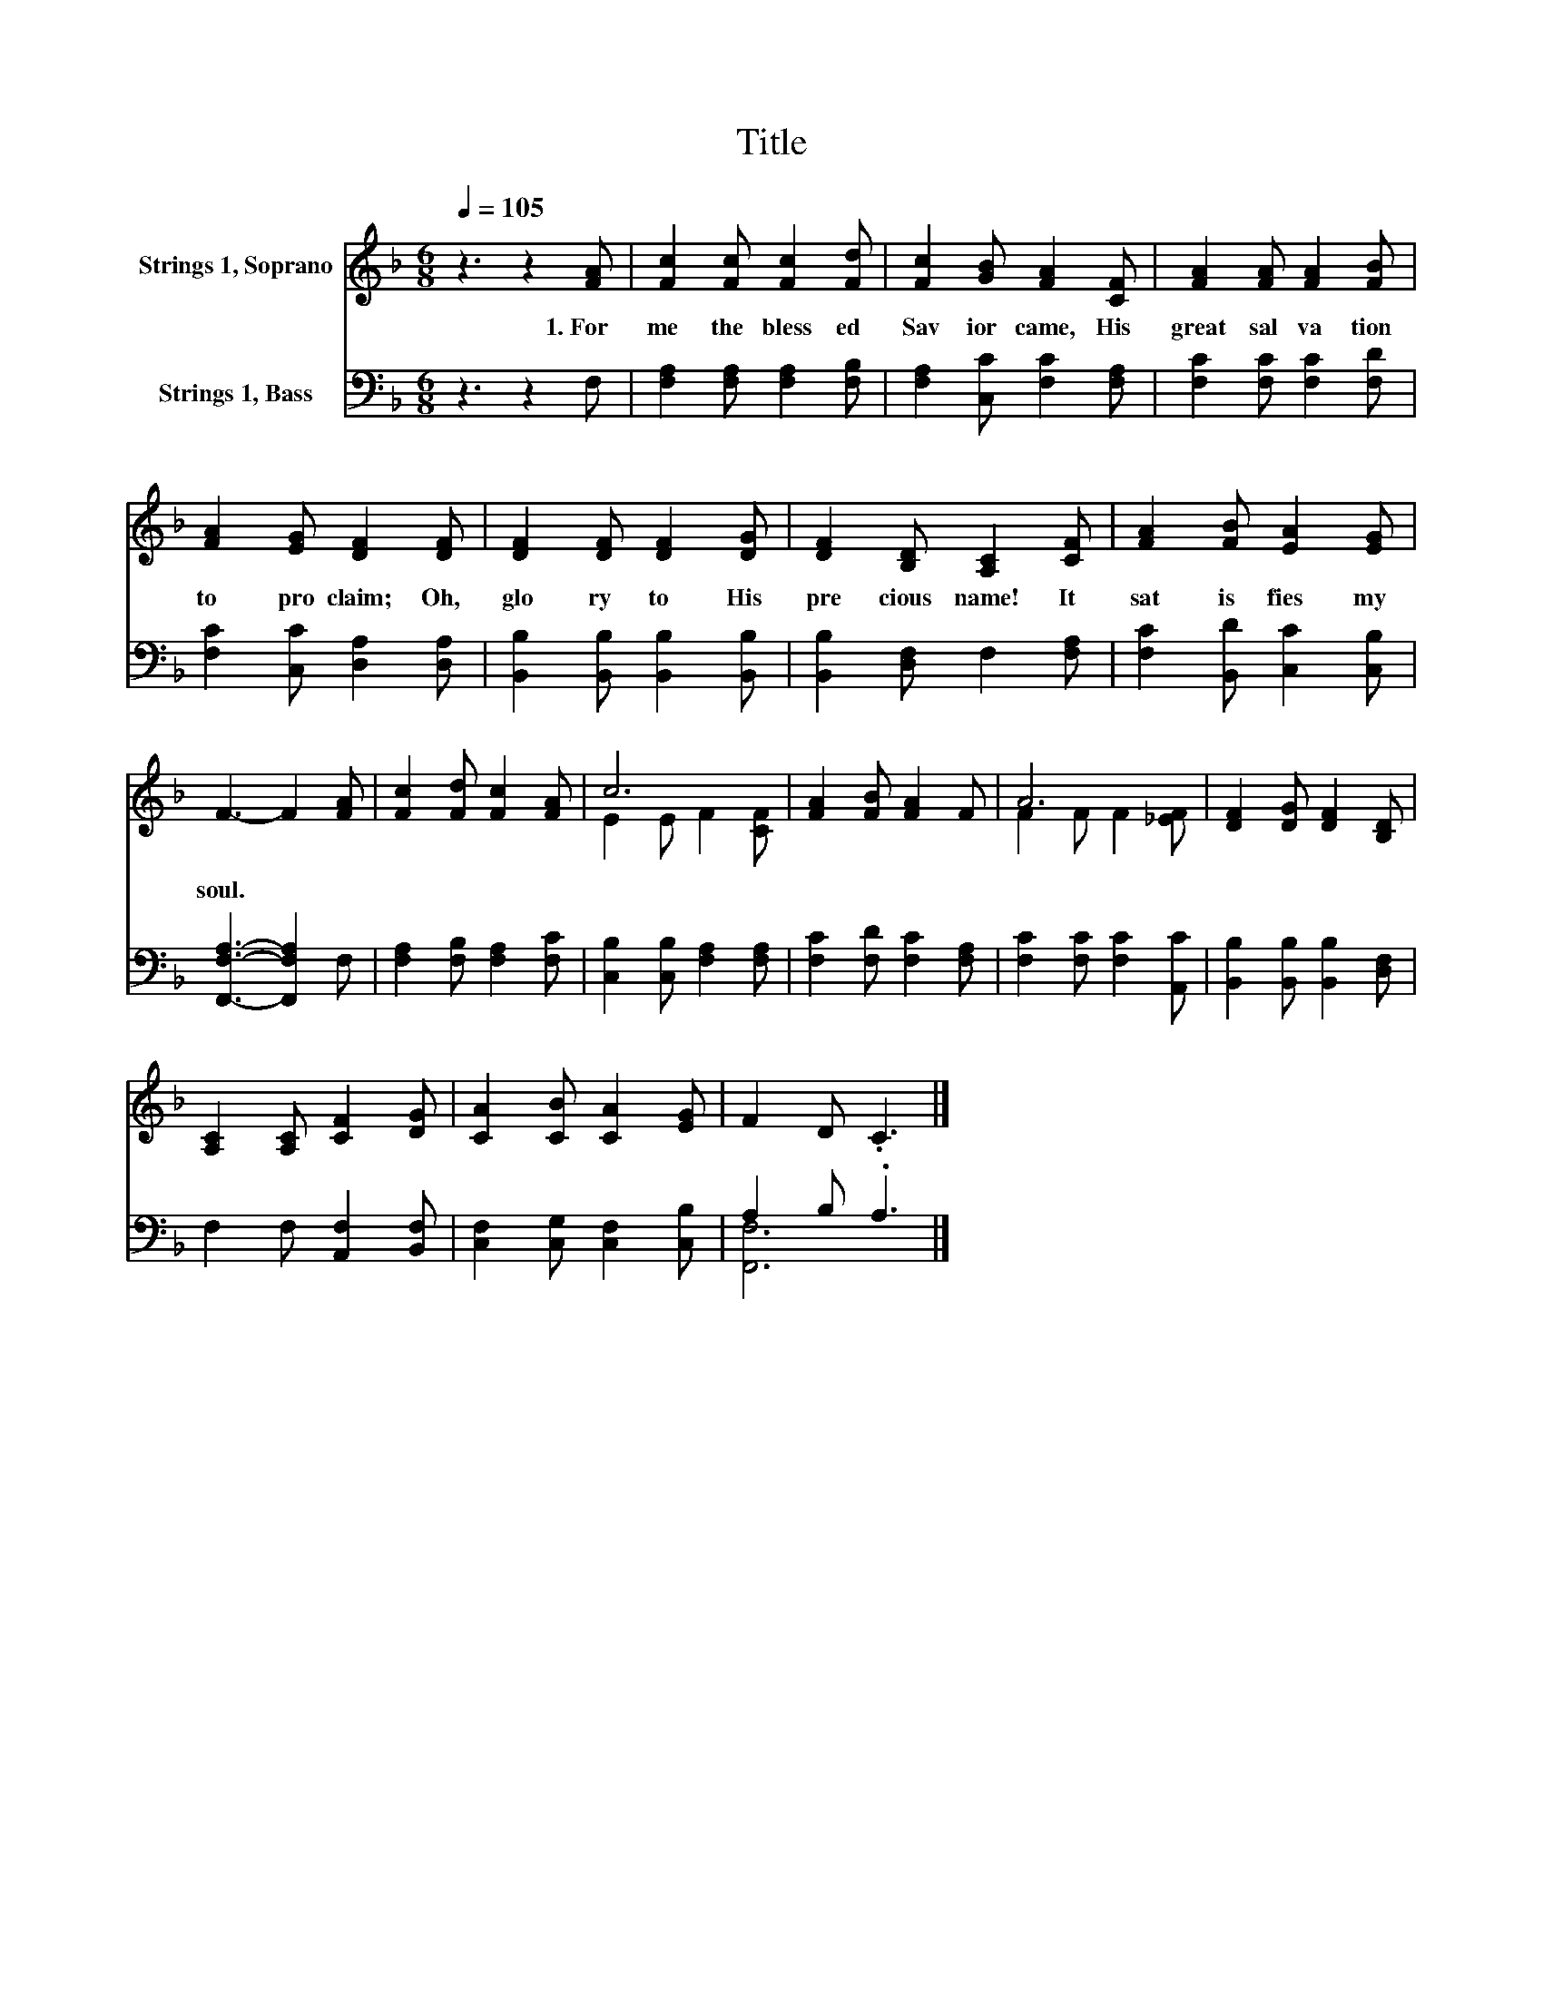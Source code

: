 X:1
T:Title
%%score ( 1 2 ) ( 3 4 )
L:1/8
Q:1/4=105
M:6/8
K:F
V:1 treble nm="Strings 1, Soprano"
V:2 treble 
V:3 bass nm="Strings 1, Bass"
V:4 bass 
V:1
 z3 z2 [FA] | [Fc]2 [Fc] [Fc]2 [Fd] | [Fc]2 [GB] [FA]2 [CF] | [FA]2 [FA] [FA]2 [FB] | %4
w: 1.~For~|me~ the~ bless ed~|Sav ior~ came,~ His~|great~ sal va tion~|
 [FA]2 [EG] [DF]2 [DF] | [DF]2 [DF] [DF]2 [DG] | [DF]2 [B,D] [A,C]2 [CF] | [FA]2 [FB] [EA]2 [EG] | %8
w: to~ pro claim;~ Oh,~|glo ry~ to~ His~|pre cious~ name!~ It~|sat is fies~ my~|
 F3- F2 [FA] | [Fc]2 [Fd] [Fc]2 [FA] | c6 | [FA]2 [FB] [FA]2 F | A6 | [DF]2 [DG] [DF]2 [B,D] | %14
w: soul.~ * *||||||
 [A,C]2 [A,C] [CF]2 [DG] | [CA]2 [CB] [CA]2 [EG] | F2 D .C3 |] %17
w: |||
V:2
 x6 | x6 | x6 | x6 | x6 | x6 | x6 | x6 | x6 | x6 | E2 E F2 [CF] | x6 | F2 F F2 [_EF] | x6 | x6 | %15
 x6 | x6 |] %17
V:3
 z3 z2 F, | [F,A,]2 [F,A,] [F,A,]2 [F,B,] | [F,A,]2 [C,C] [F,C]2 [F,A,] | %3
 [F,C]2 [F,C] [F,C]2 [F,D] | [F,C]2 [C,C] [D,A,]2 [D,A,] | [B,,B,]2 [B,,B,] [B,,B,]2 [B,,B,] | %6
 [B,,B,]2 [D,F,] F,2 [F,A,] | [F,C]2 [B,,D] [C,C]2 [C,B,] | [F,,F,A,]3- [F,,F,A,]2 F, | %9
 [F,A,]2 [F,B,] [F,A,]2 [F,C] | [C,B,]2 [C,B,] [F,A,]2 [F,A,] | [F,C]2 [F,D] [F,C]2 [F,A,] | %12
 [F,C]2 [F,C] [F,C]2 [A,,C] | [B,,B,]2 [B,,B,] [B,,B,]2 [D,F,] | F,2 F, [A,,F,]2 [B,,F,] | %15
 [C,F,]2 [C,G,] [C,F,]2 [C,B,] | A,2 B, .A,3 |] %17
V:4
 x6 | x6 | x6 | x6 | x6 | x6 | x6 | x6 | x6 | x6 | x6 | x6 | x6 | x6 | x6 | x6 | [F,,F,]6 |] %17

